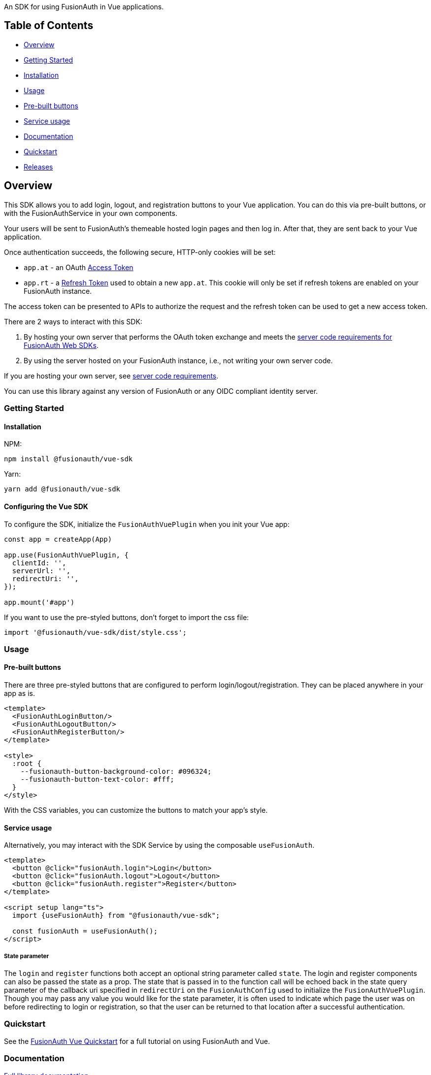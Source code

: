 An SDK for using FusionAuth in Vue applications.

== Table of Contents

* <<overview,Overview>>
* <<getting-started,Getting Started>>
* <<installation,Installation>>
* <<usage,Usage>>
* <<pre-built-buttons,Pre-built buttons>>
* <<service-usage,Service usage>>
* <<documentation,Documentation>>
* <<quickstart,Quickstart>>
* <<releases,Releases>>

////
this tag, and the corresponding end tag, are used to delineate what is pulled into the FusionAuth docs site (the client libraries pages). Don't remove unless you also change the docs site.

Please also use ``` instead of indenting for code blocks. The backticks are translated correctly to adoc format.
////

== Overview

// tag::forDocSite[]

This SDK allows you to add login, logout, and registration buttons to
your Vue application. You can do this via pre-built buttons, or with
the FusionAuthService in your own components.

Your users will be sent to FusionAuth's themeable hosted login pages and
then log in. After that, they are sent back to your Vue application.

Once authentication succeeds, the following secure, HTTP-only cookies
will be set:

* `app.at` - an OAuth https://fusionauth.io/docs/v1/tech/oauth/tokens#access-token[Access
Token]
* `app.rt` - a https://fusionauth.io/docs/v1/tech/oauth/tokens#refresh-token[Refresh
Token]
used to obtain a new `app.at`. This cookie will only be set if
refresh tokens are enabled on your FusionAuth instance.

The access token can be presented to APIs to authorize the request and
the refresh token can be used to get a new access token.

There are 2 ways to interact with this SDK:

. By hosting your own server that performs the OAuth token exchange and meets the https://github.com/FusionAuth/fusionauth-javascript-sdk-express#server-code-requirements[server code requirements for FusionAuth Web SDKs].
. By using the server hosted on your FusionAuth instance, i.e., not writing your own server code.

If you are hosting your own server, see https://github.com/FusionAuth/fusionauth-javascript-sdk-express#server-code-requirements[server code requirements].

You can use this library against any version of FusionAuth or any OIDC
compliant identity server.

=== Getting Started

==== Installation

NPM:

[,bash]
----
npm install @fusionauth/vue-sdk
----

Yarn:

[,bash]
----
yarn add @fusionauth/vue-sdk
----

==== Configuring the Vue SDK

To configure the SDK, initialize the `FusionAuthVuePlugin` when you init your Vue app:

[,typescript]
----
const app = createApp(App)

app.use(FusionAuthVuePlugin, {
  clientId: '',
  serverUrl: '',
  redirectUri: '',
});

app.mount('#app')
----

If you want to use the pre-styled buttons, don't forget to import the css file:

[,typescript]
----
import '@fusionauth/vue-sdk/dist/style.css';
----

=== Usage

==== Pre-built buttons

There are three pre-styled buttons that are configured to perform
login/logout/registration. They can be placed anywhere in your app as
is.

[,vue]
----
<template>
  <FusionAuthLoginButton/>
  <FusionAuthLogoutButton/>
  <FusionAuthRegisterButton/>
</template>

<style>
  :root {
    --fusionauth-button-background-color: #096324;
    --fusionauth-button-text-color: #fff;
  }
</style>
----

With the CSS variables, you can customize the buttons to match your app's style.

==== Service usage

Alternatively, you may interact with the SDK Service by using the composable `useFusionAuth`.

[,vue]
----
<template>
  <button @click="fusionAuth.login">Login</button>
  <button @click="fusionAuth.logout">Logout</button>
  <button @click="fusionAuth.register">Register</button>
</template>

<script setup lang="ts">
  import {useFusionAuth} from "@fusionauth/vue-sdk";

  const fusionAuth = useFusionAuth();
</script>
----

===== State parameter

The `login` and `register` functions both accept an optional string
parameter called `state`. The login and register components can also be passed the
state as a prop. The state that is passed in to the function call will be echoed
back in the state query parameter of the callback uri specified in `redirectUri` on
the `FusionAuthConfig` used to initialize the `FusionAuthVuePlugin`. Though you may
pass any value you would like for the state parameter, it is often used to indicate
which page the user was on before redirecting to login or registration, so that the
user can be returned to that location after a successful authentication.

=== Quickstart

See the https://fusionauth.io/docs/quickstarts/quickstart-javascript-vue-web[FusionAuth Vue Quickstart] for a full tutorial on using FusionAuth and Vue.

=== Documentation

https://github.com/FusionAuth/fusionauth-vue-sdk/blob/main/docs/documentation.md[Full library
documentation]

// end::forDocSite[]

Use backticks for code in this readme. This readme is included on the FusionAuth website, and backticks show the code in the best light there.

=== Releases

To perform a release to NPM, create a release on GitHub. That will automatically publish a release to GitHub.
